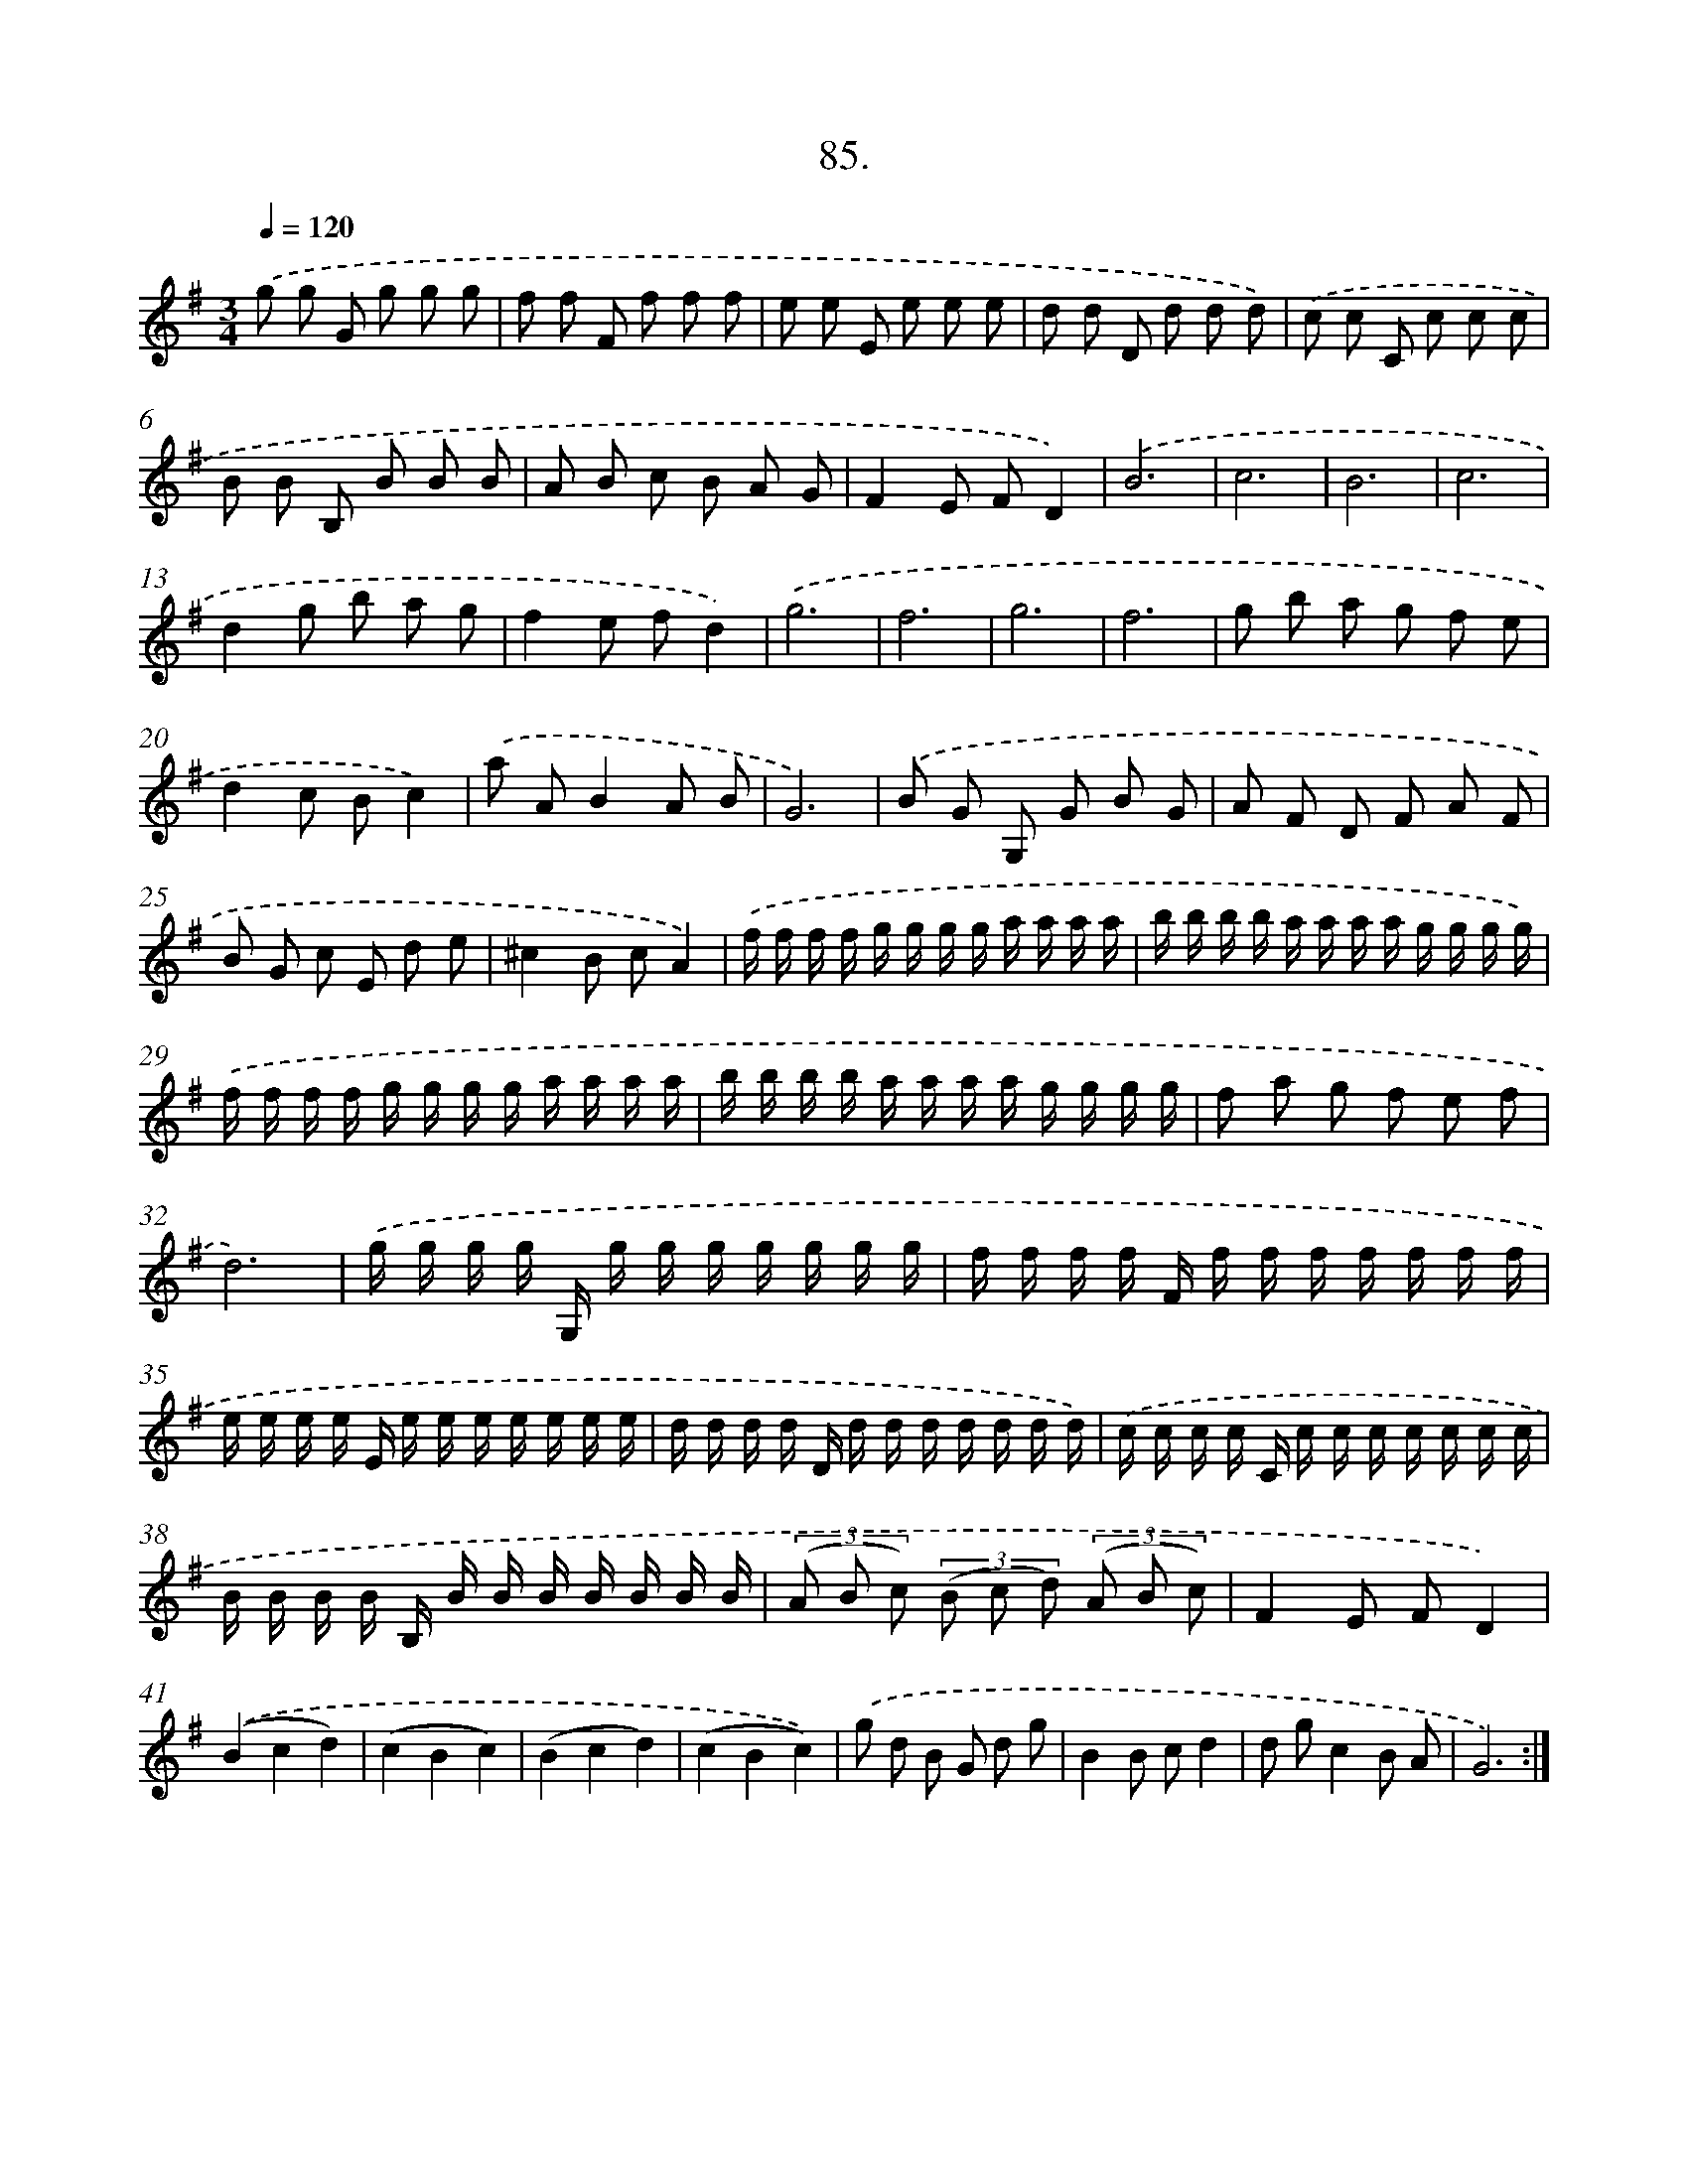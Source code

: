 X: 14403
T: 85.
%%abc-version 2.0
%%abcx-abcm2ps-target-version 5.9.1 (29 Sep 2008)
%%abc-creator hum2abc beta
%%abcx-conversion-date 2018/11/01 14:37:44
%%humdrum-veritas 1055714328
%%humdrum-veritas-data 3933181014
%%continueall 1
%%barnumbers 0
L: 1/16
M: 3/4
Q: 1/4=120
K: G clef=treble
.('g2 g2 G2 g2 g2 g2 |
f2 f2 F2 f2 f2 f2 |
e2 e2 E2 e2 e2 e2 |
d2 d2 D2 d2 d2 d2) |
.('c2 c2 C2 c2 c2 c2 |
B2 B2 B,2 B2 B2 B2 |
A2 B2 c2 B2 A2 G2 |
F4E2 F2D4) |
.('B12 |
c12 |
B12 |
c12 |
d4g2 b2 a2 g2 |
f4e2 f2d4) |
.('g12 |
f12 |
g12 |
f12 |
g2 b2 a2 g2 f2 e2 |
d4c2 B2c4) |
.('a2 A2B4A2 B2 |
G12) |
.('B2 G2 G,2 G2 B2 G2 |
A2 F2 D2 F2 A2 F2 |
B2 G2 c2 E2 d2 e2 |
^c4B2 c2A4) |
.('f f f f g g g g a a a a |
b b b b a a a a g g g g) |
.('f f f f g g g g a a a a |
b b b b a a a a g g g g |
f2 a2 g2 f2 e2 f2 |
d12) |
.('g g g g G, g g g g g g g |
f f f f F f f f f f f f |
e e e e E e e e e e e e |
d d d d D d d d d d d d) |
.('c c c c C c c c c c c c |
B B B B B, B B B B B B B |
(3(A2 B2 c2) (3(B2 c2 d2) (3(A2 B2 c2) |
F4E2 F2D4) |
.('(B4c4d4) |
(c4B4c4) |
(B4c4d4) |
(c4B4c4)) |
.('g2 d2 B2 G2 d2 g2 |
B4B2 c2d4 |
d2 g2c4B2 A2 |
G12) :|]
